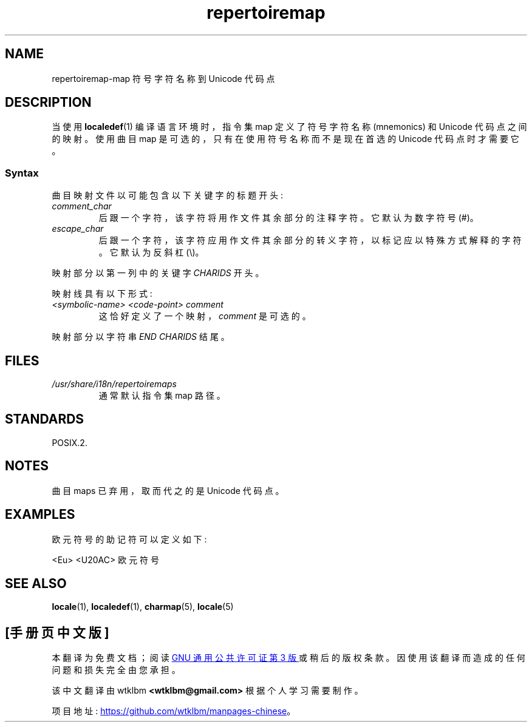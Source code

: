 .\" -*- coding: UTF-8 -*-
.\" SPDX-License-Identifier: GPL-2.0-or-later
.\"
.\"*******************************************************************
.\"
.\" This file was generated with po4a. Translate the source file.
.\"
.\"*******************************************************************
.TH repertoiremap 5 2022\-10\-30 "Linux man\-pages 6.03" 
.SH NAME
repertoiremap\-map 符号字符名称到 Unicode 代码点
.SH DESCRIPTION
当使用 \fBlocaledef\fP(1) 编译语言环境时，指令集 map 定义了符号字符名称 (mnemonics) 和 Unicode
代码点之间的映射。 使用曲目 map 是可选的，只有在使用符号名称而不是现在首选的 Unicode 代码点时才需要它。
.SS Syntax
曲目映射文件以可能包含以下关键字的标题开头:
.TP 
\fIcomment_char\fP
后跟一个字符，该字符将用作文件其余部分的注释字符。 它默认为数字符号 (#)。
.TP 
\fIescape_char\fP
后跟一个字符，该字符应用作文件其余部分的转义字符，以标记应以特殊方式解释的字符。 它默认为反斜杠 (\e)。
.PP
映射部分以第一列中的关键字 \fICHARIDS\fP 开头。
.PP
映射线具有以下形式:
.TP 
\fI<symbolic\-name> <code\-point> comment\fP
这恰好定义了一个映射，\fIcomment\fP 是可选的。
.PP
映射部分以字符串 \fIEND CHARIDS\fP 结尾。
.SH FILES
.TP 
\fI/usr/share/i18n/repertoiremaps\fP
通常默认指令集 map 路径。
.SH STANDARDS
POSIX.2.
.SH NOTES
曲目 maps 已弃用，取而代之的是 Unicode 代码点。
.SH EXAMPLES
欧元符号的助记符可以定义如下:
.PP
.nf
<Eu> <U20AC> 欧元符号
.fi
.SH "SEE ALSO"
\fBlocale\fP(1), \fBlocaledef\fP(1), \fBcharmap\fP(5), \fBlocale\fP(5)
.PP
.SH [手册页中文版]
.PP
本翻译为免费文档；阅读
.UR https://www.gnu.org/licenses/gpl-3.0.html
GNU 通用公共许可证第 3 版
.UE
或稍后的版权条款。因使用该翻译而造成的任何问题和损失完全由您承担。
.PP
该中文翻译由 wtklbm
.B <wtklbm@gmail.com>
根据个人学习需要制作。
.PP
项目地址:
.UR \fBhttps://github.com/wtklbm/manpages-chinese\fR
.ME 。
